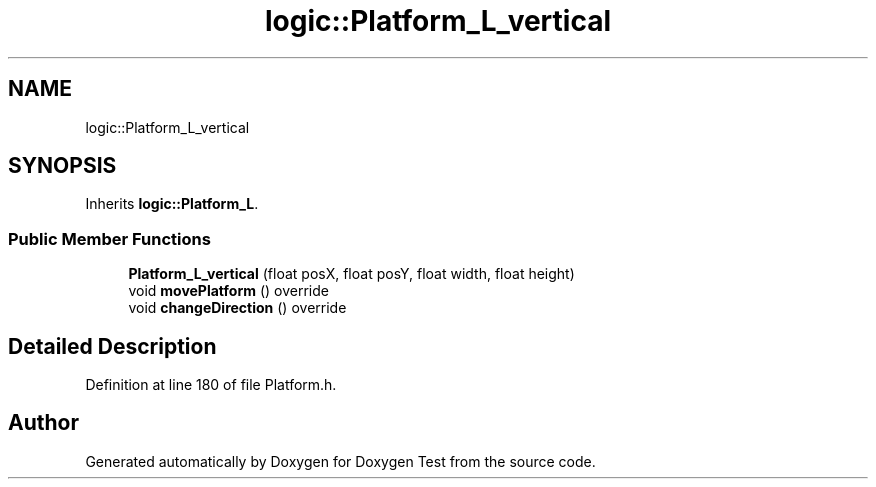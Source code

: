 .TH "logic::Platform_L_vertical" 3 "Mon Jan 10 2022" "Doxygen Test" \" -*- nroff -*-
.ad l
.nh
.SH NAME
logic::Platform_L_vertical
.SH SYNOPSIS
.br
.PP
.PP
Inherits \fBlogic::Platform_L\fP\&.
.SS "Public Member Functions"

.in +1c
.ti -1c
.RI "\fBPlatform_L_vertical\fP (float posX, float posY, float width, float height)"
.br
.ti -1c
.RI "void \fBmovePlatform\fP () override"
.br
.ti -1c
.RI "void \fBchangeDirection\fP () override"
.br
.in -1c
.SH "Detailed Description"
.PP 
Definition at line 180 of file Platform\&.h\&.

.SH "Author"
.PP 
Generated automatically by Doxygen for Doxygen Test from the source code\&.
